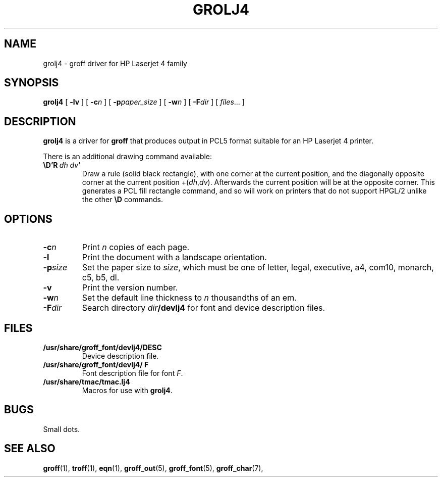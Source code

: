 .ig \"-*- nroff -*-
Copyright (C) 1994, 1995 Free Software Foundation, Inc.

Permission is granted to make and distribute verbatim copies of
this manual provided the copyright notice and this permission notice
are preserved on all copies.

Permission is granted to copy and distribute modified versions of this
manual under the conditions for verbatim copying, provided that the
entire resulting derived work is distributed under the terms of a
permission notice identical to this one.

Permission is granted to copy and distribute translations of this
manual into another language, under the above conditions for modified
versions, except that this permission notice may be included in
translations approved by the Free Software Foundation instead of in
the original English.
..
.\" Like TP, but if specified indent is more than half
.\" the current line-length - indent, use the default indent.
.de Tp
.ie \\n(.$=0:((0\\$1)*2u>(\\n(.lu-\\n(.iu)) .TP
.el .TP "\\$1"
..
.TH GROLJ4 1 "August 10, 1996" "Groff Version 1.10"
.SH NAME
grolj4 \- groff driver for HP Laserjet 4 family
.SH SYNOPSIS
.B grolj4
[
.B \-lv
] [
.BI \-c n
] [
.BI \-p paper_size
] [
.BI \-w n
] [
.BI \-F dir
] [
.IR files \|.\|.\|.
]
.SH DESCRIPTION
.B grolj4
is a driver for
.B groff
that produces output in PCL5 format suitable for an HP Laserjet 4 printer.
.LP
There is an additional drawing command available:
.TP
.BI \eD'R\  dh\ dv '
Draw a rule (solid black rectangle), with one corner
at the current position, and the diagonally opposite corner
at the current position 
.RI +( dh , dv ).
Afterwards the current position will be at the opposite corner.  This
generates a PCL fill rectangle command, and so will work on
printers that do not support HPGL/2 unlike the other
.B \eD
commands.
.SH OPTIONS
.TP
.BI \-c n
Print
.I n
copies of each page.
.TP
.B \-l
Print the document with a landscape orientation.
.TP
.BI \-p size
Set the paper size to
.IR size ,
which must be one of
letter, legal, executive, a4, com10, monarch, c5, b5, dl.
.TP
.B \-v
Print the version number.
.TP
.BI \-w n
Set the default line thickness to
.I n
thousandths of an em. 
.TP
.BI \-F dir
Search directory
.IB dir /devlj4
for font and device description files.
.SH FILES
.TP
.B /usr/share/groff_font/devlj4/DESC
Device description file.
.TP
.B /usr/share/groff_font/devlj4/ F
Font description file for font
.IR F .
.TP
.B /usr/share/tmac/tmac.lj4
Macros for use with
.BR grolj4 .
.SH BUGS
Small dots.
.SH "SEE ALSO"
.BR groff (1),
.BR troff (1),
.BR eqn (1),
.BR groff_out (5),
.BR groff_font (5),
.BR groff_char (7),
